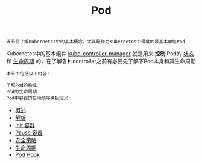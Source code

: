 #+TITLE: Pod 
#+HTML_HEAD: <link rel="stylesheet" type="text/css" href="../../css/main.css" />
#+HTML_LINK_UP: ../object/object.html   
#+HTML_LINK_HOME: ../theory.html
#+OPTIONS: num:nil timestamp:nil ^:nil

#+begin_example
  该节将了解Kubernetes中的基本概念，尤其是作为Kubernetes中调度的最基本单位Pod
#+end_example

Kubernetes中的基本组件 _kube-controller-manager_ 就是用来 *控制* Pod的 _状态_ 和 _生命周期_ 的，在了解各种controller之前有必要先了解下Pod本身和其生命周期

#+BEGIN_EXAMPLE
  本节中包括以下内容：

  了解Pod的构成
  Pod的生命周期
  Pod中容器的启动顺序模板定义
#+END_EXAMPLE
+ [[file:introduction.org][概述]]
+ [[file:mechanism.org][解析]]
+ [[file:init.org][Init 容器]]
+ [[file:pause.org][Pause 容器]]
+ [[file:security_policy.org][安全策略]]
+ [[file:life_cycle.org][生命周期]]
+ [[file:hook.org][Pod Hook]]
